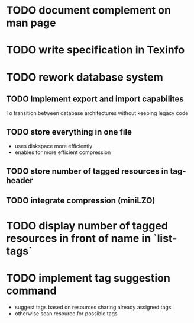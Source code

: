 * TODO document complement on man page
* TODO write specification in Texinfo
* TODO rework database system
** TODO Implement export and import capabilites
To transition between database architectures without keeping legacy code
** TODO store everything in one file
- uses diskspace more efficiently
- enables for more efficient compression
** TODO store number of tagged resources in tag-header
** TODO integrate compression (miniLZO)
* TODO display number of tagged resources in front of name in `list-tags`
* TODO implement tag suggestion command
- suggest tags based on resources sharing already assigned tags
- otherwise scan resource for possible tags
